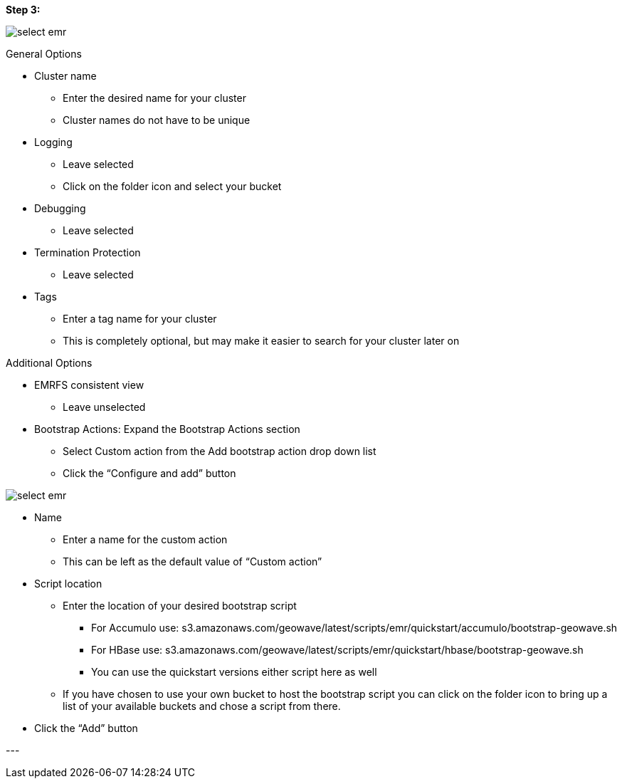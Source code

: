 [[quickstart-guide-step-3]]
<<<

*Step 3:*

image::aws-gui-method-4.png[scaledwidth="100%",alt="select emr"]

General Options

- Cluster name
 * Enter the desired name for your cluster
 * Cluster names do not have to be unique
- Logging
 * Leave selected
 * Click on the folder icon and select your bucket
- Debugging
 * Leave selected
- Termination Protection
 * Leave selected
- Tags
 * Enter a tag name for your cluster
 * This is completely optional, but may make it easier to search for your cluster later on

Additional Options

- EMRFS consistent view
 * Leave unselected
- Bootstrap Actions: Expand the Bootstrap Actions section
 * Select Custom action from the Add bootstrap action drop down list
 * Click the “Configure and add” button

image::aws-gui-method-5.png[scaledwidth="100%",alt="select emr"]

- Name
 * Enter a name for the custom action
 * This can be left as the default value of “Custom action”
- Script location
 * Enter the location of your desired bootstrap script
  ** For Accumulo use: s3.amazonaws.com/geowave/latest/scripts/emr/quickstart/accumulo/bootstrap-geowave.sh
  ** For HBase use: s3.amazonaws.com/geowave/latest/scripts/emr/quickstart/hbase/bootstrap-geowave.sh
  ** You can use the quickstart versions either script here as well
 * If you have chosen to use your own bucket to host the bootstrap script you can click on the folder icon to bring up a 
   list of your available buckets and chose a script from there.
- Click the “Add” button

--- +
